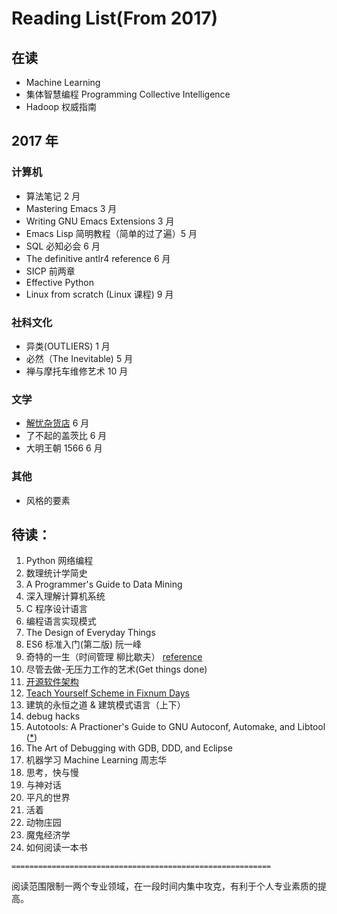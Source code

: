 * Reading List(From 2017)

** 在读
    - Machine Learning
    - 集体智慧编程 Programming Collective Intelligence
    - Hadoop 权威指南

** 2017 年

*** 计算机
    - 算法笔记 2 月
    - Mastering Emacs 3 月
    - Writing GNU Emacs Extensions 3 月
    - Emacs Lisp 简明教程（简单的过了遍）5 月
    - SQL 必知必会 6 月
    - The definitive antlr4 reference 6 月
    - SICP 前两章
    - Effective Python
    - Linux from scratch (Linux 课程) 9 月

*** 社科文化
    - 异类(OUTLIERS) 1 月
    - 必然（The Inevitable) 5 月
    - 禅与摩托车维修艺术 10 月
*** 文学
    - [[./reading-notes/解忧杂货店.org][解忧杂货店]] 6 月
    - 了不起的盖茨比 6 月
    - 大明王朝 1566 6 月
*** 其他
    - 风格的要素

** 待读：

 1. Python 网络编程
 2. 数理统计学简史
 3. A Programmer's Guide to Data Mining
 4. 深入理解计算机系统
 5. C 程序设计语言
 6. 编程语言实现模式
 7. The Design of Everyday Things
 8. ES6 标准入门(第二版) 阮一峰
 9. 奇特的一生（时间管理 柳比歇夫） [[http://www.mifengtd.cn/articles/lyubishchev-time-management.html][reference]]
 10. 尽管去做-无压力工作的艺术(Get things done)
 11. [[http://www.ituring.com.cn/book/1143][开源软件架构]]
 12. [[http://ds26gte.github.io/tyscheme/index-Z-H-1.html][Teach Yourself Scheme in Fixnum Days]]
 13. 建筑的永恒之道 & 建筑模式语言（上下）
 14. debug hacks
 15. Autotools: A Practioner's Guide to GNU Autoconf, Automake, and Libtool ([[https://github.com/zhangsen/doc-autotools-in-practice/blob/master/autotools.rst][*]])
 16. The Art of Debugging with GDB, DDD, and Eclipse
 17. 机器学习 Machine Learning 周志华
 18. 思考，快与慢
 19. 与神对话
 20. 平凡的世界
 21. 活着
 22. 动物庄园
 23. 魔鬼经济学
 24. 如何阅读一本书


============================================================

阅读范围限制一两个专业领域，在一段时间内集中攻克，有利于个人专业素质的提高。
